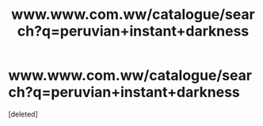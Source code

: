 #+TITLE: www.www.com.ww/catalogue/search?q=peruvian+instant+darkness

* www.www.com.ww/catalogue/search?q=peruvian+instant+darkness
:PROPERTIES:
:Score: 0
:DateUnix: 1612444049.0
:DateShort: 2021-Feb-04
:FlairText: Prompt
:END:
[deleted]


